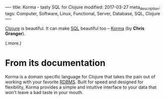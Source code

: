 ----
title: Korma - tasty SQL for Clojure
modified: 2017-03-27
meta_description: 
tags: Computer, Software, Linux, Functional, Server, Database, SQL, Clojure
----

#+OPTIONS: ^:nil

[[http://clojure.org/][Clojure]] is beautiful. It can make [[https://en.wikipedia.org/wiki/SQL][SQL]] beautiful too -- [[http://sqlkorma.com/][Korma]] (by
*Chris Granger*).

(.more.)

* From its documentation

Korma is a domain specific language for Clojure that takes the pain
out of working with your favorite [[https://en.wikipedia.org/wiki/Relational_database_management_system][RDBMS]]. Built for speed and designed
for flexibility, Korma provides a simple and intuitive interface to
your data that won't leave a bad taste in your mouth.
